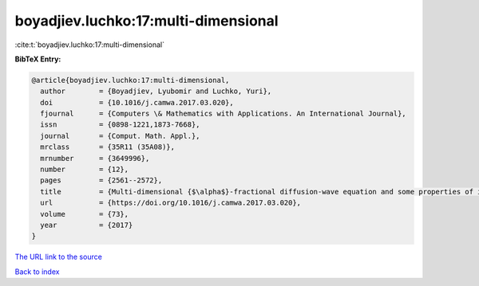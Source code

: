 boyadjiev.luchko:17:multi-dimensional
=====================================

:cite:t:`boyadjiev.luchko:17:multi-dimensional`

**BibTeX Entry:**

.. code-block:: bibtex

   @article{boyadjiev.luchko:17:multi-dimensional,
     author        = {Boyadjiev, Lyubomir and Luchko, Yuri},
     doi           = {10.1016/j.camwa.2017.03.020},
     fjournal      = {Computers \& Mathematics with Applications. An International Journal},
     issn          = {0898-1221,1873-7668},
     journal       = {Comput. Math. Appl.},
     mrclass       = {35R11 (35A08)},
     mrnumber      = {3649996},
     number        = {12},
     pages         = {2561--2572},
     title         = {Multi-dimensional {$\alpha$}-fractional diffusion-wave equation and some properties of its fundamental solution},
     url           = {https://doi.org/10.1016/j.camwa.2017.03.020},
     volume        = {73},
     year          = {2017}
   }

`The URL link to the source <https://doi.org/10.1016/j.camwa.2017.03.020>`__


`Back to index <../By-Cite-Keys.html>`__
